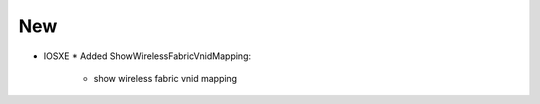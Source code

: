 --------------------------------------------------------------------------------
                                New
--------------------------------------------------------------------------------
* IOSXE
  * Added ShowWirelessFabricVnidMapping:
      * show wireless fabric vnid mapping
